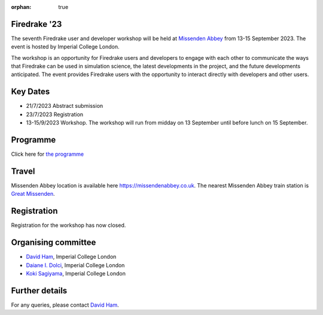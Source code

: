 :orphan: true

.. title:: Firedrake '23

.. image:: images/missenden_abbey.jpg
   :width: 45%
   :alt: Missenden Abbey
   :align: right

Firedrake '23
-------------
               
The seventh Firedrake user and developer workshop will
be held at `Missenden Abbey <https://missendenabbey.co.uk>`__ from 13-15 September 2023. The event is
hosted by Imperial College London.

The workshop is an opportunity for Firedrake users and
developers to engage with each other to communicate the ways that
Firedrake can be used in simulation science, the latest developments
in the project, and the future developments anticipated. The event
provides Firedrake users with the opportunity to interact directly
with developers and other users.

Key Dates
---------

* 21/7/2023 Abstract submission
* 23/7/2023 Registration
* 13-15/9/2023 Workshop. The workshop will run from midday on 13
  September until before lunch on 15 September.

Programme
---------

Click here for `the programme
<https://easychair.org/smart-program/Firedrake'23/>`__


Travel
------

Missenden Abbey location is available here `<https://missendenabbey.co.uk>`__.
The nearest Missenden Abbey train
station is `Great Missenden <https://www.nationalrail.co.uk/stations/great-missenden/>`__.


Registration
------------

Registration for the workshop has now closed.

Organising committee
--------------------

* `David Ham <https://www.imperial.ac.uk/people/david.ham>`__, Imperial College London
* `Daiane I. Dolci <https://www.imperial.ac.uk/people/d.dolci>`__, Imperial College London
* `Koki Sagiyama <https://www.imperial.ac.uk/people/k.sagiyama>`__, Imperial College London

Further details
---------------

For any queries, please contact `David Ham <mailto:david.ham@imperial.ac.uk>`_.
